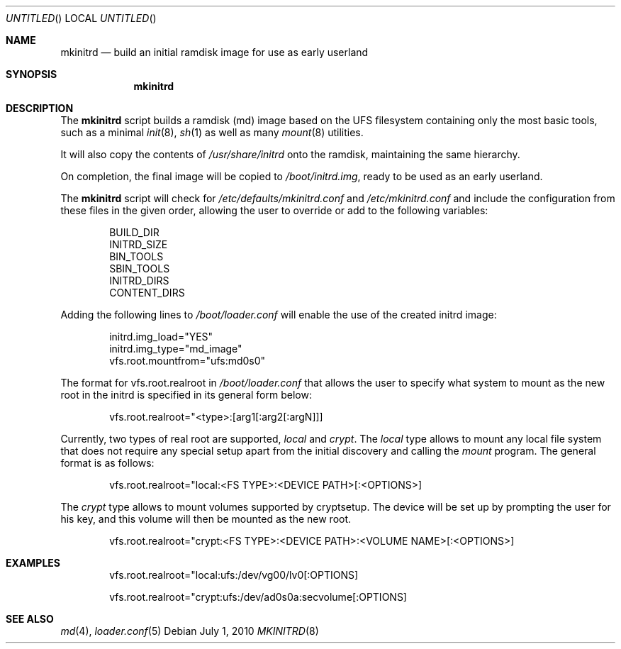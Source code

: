 .\"
.\" Copyright (c) 2010 The DragonFly Project.  All rights reserved.
.\" 
.\" Redistribution and use in source and binary forms, with or without
.\" modification, are permitted provided that the following conditions
.\" are met:
.\" 
.\" 1. Redistributions of source code must retain the above copyright
.\"    notice, this list of conditions and the following disclaimer.
.\" 2. Redistributions in binary form must reproduce the above copyright
.\"    notice, this list of conditions and the following disclaimer in
.\"    the documentation and/or other materials provided with the
.\"    distribution.
.\" 3. Neither the name of The DragonFly Project nor the names of its
.\"    contributors may be used to endorse or promote products derived
.\"    from this software without specific, prior written permission.
.\" 
.\" THIS SOFTWARE IS PROVIDED BY THE COPYRIGHT HOLDERS AND CONTRIBUTORS
.\" ``AS IS'' AND ANY EXPRESS OR IMPLIED WARRANTIES, INCLUDING, BUT NOT
.\" LIMITED TO, THE IMPLIED WARRANTIES OF MERCHANTABILITY AND FITNESS
.\" FOR A PARTICULAR PURPOSE ARE DISCLAIMED.  IN NO EVENT SHALL THE
.\" COPYRIGHT HOLDERS OR CONTRIBUTORS BE LIABLE FOR ANY DIRECT, INDIRECT,
.\" INCIDENTAL, SPECIAL, EXEMPLARY OR CONSEQUENTIAL DAMAGES (INCLUDING,
.\" BUT NOT LIMITED TO, PROCUREMENT OF SUBSTITUTE GOODS OR SERVICES;
.\" LOSS OF USE, DATA, OR PROFITS; OR BUSINESS INTERRUPTION) HOWEVER CAUSED
.\" AND ON ANY THEORY OF LIABILITY, WHETHER IN CONTRACT, STRICT LIABILITY,
.\" OR TORT (INCLUDING NEGLIGENCE OR OTHERWISE) ARISING IN ANY WAY OUT
.\" OF THE USE OF THIS SOFTWARE, EVEN IF ADVISED OF THE POSSIBILITY OF
.\" SUCH DAMAGE.
.\"
.Dd July 1, 2010
.Os
.Dt MKINITRD 8
.Sh NAME
.Nm mkinitrd
.Nd build an initial ramdisk image for use as early userland
.Sh SYNOPSIS
.Nm
.\".Op Ar options ...
.\".Ar target ...
.Sh DESCRIPTION
The
.Nm
script builds a ramdisk (md) image based on the UFS filesystem containing
only the most basic tools, such as a minimal
.Xr init 8 ,
.Xr sh 1
as well as many
.Xr mount 8
utilities.
.Pp
It will also copy the contents of
.Pa /usr/share/initrd
onto the ramdisk, maintaining the same hierarchy.
.Pp
On completion, the final image will be copied to
.Pa /boot/initrd.img ,
ready to be used as an early userland.
.Pp
The
.Nm
script will check for
.Pa /etc/defaults/mkinitrd.conf
and
.Pa /etc/mkinitrd.conf
and include the configuration from these files in the given order, allowing
the user to override or add to the following variables:
.Bd -literal -offset indent
BUILD_DIR
INITRD_SIZE
BIN_TOOLS
SBIN_TOOLS
INITRD_DIRS
CONTENT_DIRS
.Ed
.Pp
Adding the following lines to
.Pa /boot/loader.conf
will enable the use of the created initrd image:
.Bd -literal -offset indent
initrd.img_load="YES"
initrd.img_type="md_image"
vfs.root.mountfrom="ufs:md0s0"
.Ed
.Pp
The format for vfs.root.realroot in
.Pa /boot/loader.conf
that allows the user to specify what system to mount as the
new root in the initrd is specified in its general form below:
.Bd -literal -offset indent
vfs.root.realroot="<type>:[arg1[:arg2[:argN]]]
.Ed
.Pp
Currently, two types of real root are supported,
.Pa local
and
.Pa crypt .
The
.Pa local
type allows to mount any local file system that does not require any
special setup apart from the initial discovery and calling the
.Pa mount
program. The general format is as follows:
.Bd -literal -offset indent
vfs.root.realroot="local:<FS TYPE>:<DEVICE PATH>[:<OPTIONS>]
.Ed
.Pp
The
.Pa crypt
type allows to mount volumes supported by cryptsetup. The device will
be set up by prompting the user for his key, and this volume will then
be mounted as the new root.
.Bd -literal -offset indent
vfs.root.realroot="crypt:<FS TYPE>:<DEVICE PATH>:<VOLUME NAME>[:<OPTIONS>]
.Ed

.Sh EXAMPLES
.Bd -literal -offset indent
vfs.root.realroot="local:ufs:/dev/vg00/lv0[:OPTIONS]
.Ed
.Bd -literal -offset indent
vfs.root.realroot="crypt:ufs:/dev/ad0s0a:secvolume[:OPTIONS]
.Ed
.Sh SEE ALSO
.Xr md 4 ,
.Xr loader.conf 5
